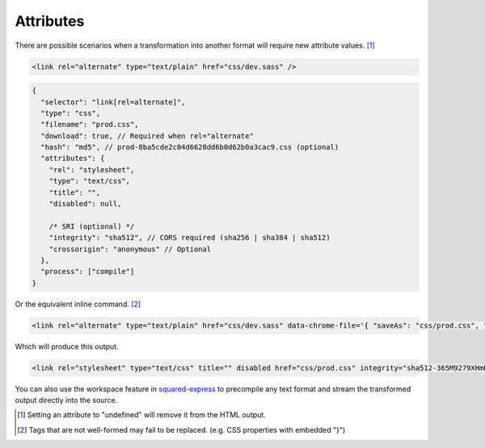 Attributes
==========

There are possible scenarios when a transformation into another format will require new attribute values. [#]_

.. code-block:: html

  <link rel="alternate" type="text/plain" href="css/dev.sass" />

.. code-block::

  {
    "selector": "link[rel=alternate]",
    "type": "css",
    "filename": "prod.css",
    "download": true, // Required when rel="alternate"
    "hash": "md5", // prod-8ba5cde2c04d6628dd6b0d62b0a3cac9.css (optional)
    "attributes": {
      "rel": "stylesheet",
      "type": "text/css",
      "title": "",
      "disabled": null,

      /* SRI (optional) */
      "integrity": "sha512", // CORS required (sha256 | sha384 | sha512)
      "crossorigin": "anonymous" // Optional
    },
    "process": ["compile"]
  }

Or the equivalent inline command. [#]_

.. code-block:: html

  <link rel="alternate" type="text/plain" href="css/dev.sass" data-chrome-file='{ "saveAs": "css/prod.css", "process": ["compile"] }' data-chrome-attributes='{ "rel": "stylesheet", "type": "text/css", "title": "", "disabled": null, "integrity": "sha512", "crossorigin": "anonymous" }' data-chrome-options="download" />

Which will produce this output.

.. code-block:: html

  <link rel="stylesheet" type="text/css" title="" disabled href="css/prod.css" integrity="sha512-365M9279XHmH5iUcnWAVLXbLCqmntex51g5yp+jrzci79PhUOZyK/ebMIzoR46y7okDgZYZhTImDt7/06IhxQw==" crossorigin="anonymous" />

You can also use the workspace feature in `squared-express <https://github.com/anpham6/squared-express#readme>`_ to precompile any text format and stream the transformed output directly into the source.

.. [#] Setting an attribute to "undefined" will remove it from the HTML output.
.. [#] Tags that are not well-formed may fail to be replaced. (e.g. CSS properties with embedded "}")